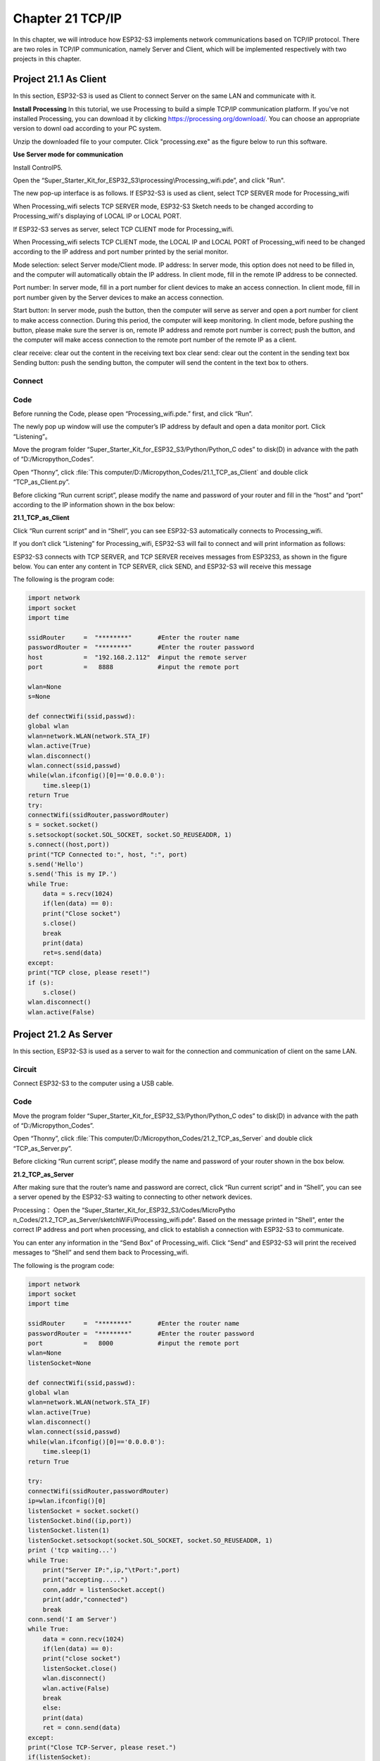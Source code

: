 Chapter 21 TCP/IP
=========================
In this chapter, we will introduce how ESP32-S3 implements network communications 
based on TCP/IP protocol. There are two roles in TCP/IP communication, namely 
Server and Client, which will be implemented respectively with two projects in 
this chapter.

Project 21.1 As Client
------------------------
In this section, ESP32-S3 is used as Client to connect Server on the same LAN 
and communicate with it.

**Install Processing** 
In this tutorial, we use Processing to build a simple TCP/IP communication 
platform. If you've not installed Processing, you can download it by clicking 
https://processing.org/download/. You can choose an appropriate version to downl
oad according to your PC system.

.. image:: img/other/processing1.png

Unzip the downloaded file to your computer. Click "processing.exe" as the figure 
below to run this software.

.. image:: img/other/processing2.png

**Use Server mode for communication**

Install ControlP5.

.. image:: img/other/processing3.png

.. image:: img/other/processing0.png
    
Open the “Super_Starter_Kit_for_ESP32_S3\\processing\\Processing_wifi.pde”, and click "Run".

.. image:: img/other/processing_code.png

The new pop-up interface is as follows. If ESP32-S3 is used as client, select 
TCP SERVER mode for Processing_wifi

.. image:: img/other/processing4.png

When Processing_wifi selects TCP SERVER mode, ESP32-S3 Sketch needs to be changed 
according to Processing_wifi's displaying of LOCAL IP or LOCAL PORT.

If ESP32-S3 serves as server, select TCP CLIENT mode for Processing_wifi.

.. image:: img/other/processing4-1.png

When Processing_wifi selects TCP CLIENT mode, the LOCAL IP and LOCAL PORT of Processing_wifi 
need to be changed according to the IP address and port number printed by the serial 
monitor.

Mode selection: select Server mode/Client mode.
IP address: In server mode, this option does not need to be filled in, and the computer will automatically obtain 
the IP address. In client mode, fill in the remote IP address to be connected.

Port number: In server mode, fill in a port number for client devices to make an 
access connection. In client mode, fill in port number given by the Server devices 
to make an access connection.

Start button: In server mode, push the button, then the computer will serve as 
server and open a port number for client to make access connection. During this 
period, the computer will keep monitoring. In client mode, before pushing the 
button, please make sure the server is on, remote IP address and remote port 
number is correct; push the button, and the computer will make access connection 
to the remote port number of the remote IP as a client.

clear receive: clear out the content in the receiving text box 
clear send: clear out the content in the sending text box 
Sending button: push the sending button, the computer will send the content in 
the text box to others.

Connect
^^^^^^^^^^^

.. image:: img/0/connect1.png

Code
^^^^^^^^^^^
Before running the Code, please open “Processing_wifi.pde.” first, and click “Run”.

.. image:: img/other/processing_code.png

The newly pop up window will use the computer’s IP address by default and open a 
data monitor port. Click “Listening”。

.. image:: img/other/processing4-2.png

Move the program folder “Super_Starter_Kit_for_ESP32_S3/Python/Python_C
odes” to disk(D) in advance with the path of “D:/Micropython_Codes”.

Open “Thonny”, click :file:`This computer/D:/Micropython_Codes/21.1_TCP_as_Client` 
and double click “TCP_as_Client.py”.

Before clicking “Run current script”, please modify the name and password of your 
router and fill in the “host” and “port” according to the IP information shown 
in the box below:

**21.1_TCP_as_Client**

.. image:: img/software/21.1.png

Click “Run current script” and in “Shell”, you can see ESP32-S3 automatically 
connects to Processing_wifi.

.. image:: img/software/21.1-1.png

If you don’t click “Listening” for Processing_wifi, ESP32-S3 will fail to connect and 
will print information as follows:

.. image:: img/software/21.1-2.png

ESP32-S3 connects with TCP SERVER, and TCP SERVER receives messages from ESP32S3, 
as shown in the figure below. You can enter any content in TCP SERVER, click 
SEND, and ESP32-S3 will receive this message

.. image:: img/software/21.1-3.png

The following is the program code:

.. code-block:: python

    import network
    import socket
    import time

    ssidRouter     =  "********"       #Enter the router name
    passwordRouter =  "********"       #Enter the router password
    host           =  "192.168.2.112"  #input the remote server
    port           =   8888            #input the remote port

    wlan=None
    s=None

    def connectWifi(ssid,passwd):
    global wlan
    wlan=network.WLAN(network.STA_IF)
    wlan.active(True)
    wlan.disconnect()
    wlan.connect(ssid,passwd)
    while(wlan.ifconfig()[0]=='0.0.0.0'):
        time.sleep(1)
    return True
    try:
    connectWifi(ssidRouter,passwordRouter)
    s = socket.socket()
    s.setsockopt(socket.SOL_SOCKET, socket.SO_REUSEADDR, 1)
    s.connect((host,port))
    print("TCP Connected to:", host, ":", port)
    s.send('Hello')
    s.send('This is my IP.')
    while True:
        data = s.recv(1024)
        if(len(data) == 0):
        print("Close socket")
        s.close()
        break
        print(data)
        ret=s.send(data)
    except:
    print("TCP close, please reset!")
    if (s):
        s.close()
    wlan.disconnect()
    wlan.active(False)

Project 21.2 As Server
------------------------
In this section, ESP32-S3 is used as a server to wait for the connection and 
communication of client on the same LAN.

Circuit
^^^^^^^^^^^^^^^^^
Connect ESP32-S3 to the computer using a USB cable.

Code
^^^^^^^
Move the program folder “Super_Starter_Kit_for_ESP32_S3/Python/Python_C
odes” to disk(D) in advance with the path of “D:/Micropython_Codes”.

Open “Thonny”, click :file:`This computer/D:/Micropython_Codes/21.2_TCP_as_Server` 
and double click “TCP_as_Server.py”.

Before clicking “Run current script”, please modify the name and password of your 
router shown in the box below.

**21.2_TCP_as_Server**

.. image:: img/software/21.2.png

After making sure that the router’s name and password are correct, click “Run 
current script” and in “Shell”, you can see a server opened by the ESP32-S3 
waiting to connecting to other network devices.

.. image:: img/software/21.2-1.png

Processing： Open the “Super_Starter_Kit_for_ESP32_S3/Codes/MicroPytho
n_Codes/21.2_TCP_as_Server/sketchWiFi/Processing_wifi.pde”. Based on the message 
printed in "Shell", enter the correct IP address and port when processing, and 
click to establish a connection with ESP32-S3 to communicate.

.. image:: img/software/21.2-2.png

You can enter any information in the “Send Box” of Processing_wifi. Click “Send” and 
ESP32-S3 will print the received messages to “Shell” and send them back to 
Processing_wifi.

.. image:: img/software/21.2-3.png

The following is the program code:

.. code-block:: python

    import network
    import socket
    import time

    ssidRouter     =  "********"       #Enter the router name
    passwordRouter =  "********"       #Enter the router password
    port           =   8000            #input the remote port
    wlan=None
    listenSocket=None

    def connectWifi(ssid,passwd):
    global wlan
    wlan=network.WLAN(network.STA_IF)
    wlan.active(True)
    wlan.disconnect()
    wlan.connect(ssid,passwd)
    while(wlan.ifconfig()[0]=='0.0.0.0'):
        time.sleep(1)
    return True
        
    try:
    connectWifi(ssidRouter,passwordRouter)
    ip=wlan.ifconfig()[0]
    listenSocket = socket.socket()
    listenSocket.bind((ip,port))
    listenSocket.listen(1)
    listenSocket.setsockopt(socket.SOL_SOCKET, socket.SO_REUSEADDR, 1)
    print ('tcp waiting...')
    while True:
        print("Server IP:",ip,"\tPort:",port)
        print("accepting.....")
        conn,addr = listenSocket.accept()
        print(addr,"connected")
        break
    conn.send('I am Server')
    while True:
        data = conn.recv(1024)
        if(len(data) == 0):
        print("close socket")
        listenSocket.close()
        wlan.disconnect()
        wlan.active(False)
        break
        else:
        print(data)
        ret = conn.send(data)               
    except:
    print("Close TCP-Server, please reset.")
    if(listenSocket):
        listenSocket.close()
    wlan.disconnect()
    wlan.active(False)





